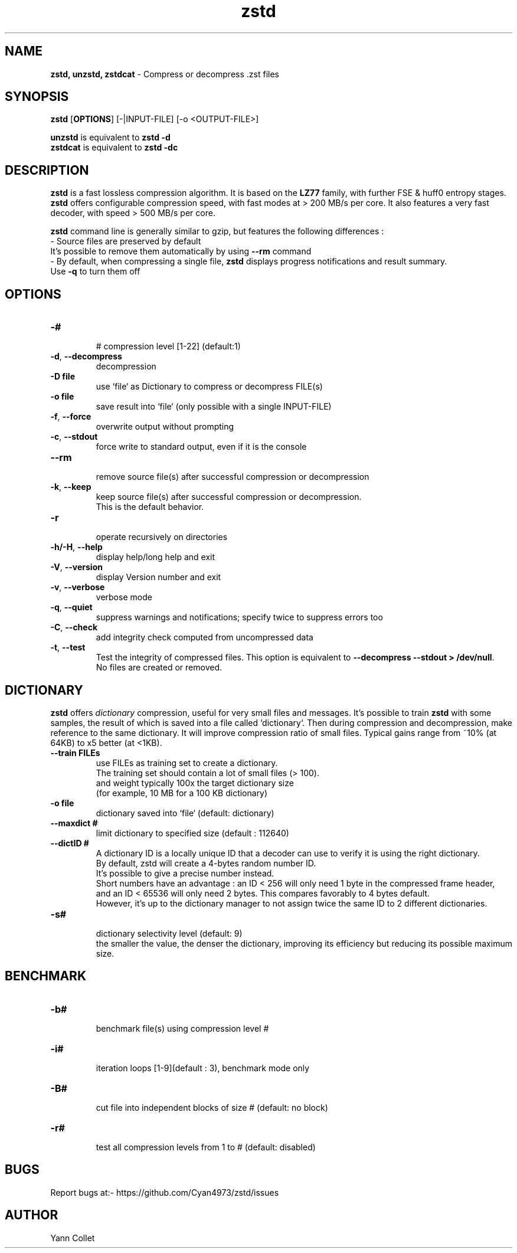 \"
\" zstd.1: This is a manual page for 'zstd' program. This file is part of the
\" zstd <http://www.zstd.net/> project.
\" Author: Yann Collet
\"

\" No hyphenation
.hy 0
.nr HY 0

.TH zstd "1" "2015-08-22" "zstd" "User Commands"
.SH NAME
\fBzstd, unzstd, zstdcat\fR - Compress or decompress .zst files

.SH SYNOPSIS
.TP 5
\fBzstd\fR [\fBOPTIONS\fR] [-|INPUT-FILE] [-o <OUTPUT-FILE>]
.PP
.B unzstd
is equivalent to
.BR "zstd \-d"
.br
.B zstdcat
is equivalent to
.BR "zstd \-dc"
.br

.SH DESCRIPTION
.PP
\fBzstd\fR is a fast lossless compression algorithm.
It is based on the \fBLZ77\fR family, with further FSE & huff0 entropy stages.
\fBzstd\fR offers configurable compression speed, with fast modes at > 200 MB/s per core.
It also features a very fast decoder, with speed > 500 MB/s per core.

\fBzstd\fR command line is generally similar to gzip, but features the following differences :
 - Source files are preserved by default
   It's possible to remove them automatically by using \fB--rm\fR command
 - By default, when compressing a single file, \fBzstd\fR displays progress notifications and result summary.
     Use \fB-q\fR to turn them off



.SH OPTIONS
.TP
.B \-#
 # compression level [1-22] (default:1)
.TP
.BR \-d ", " --decompress
 decompression
.TP
.B \-D file
 use `file` as Dictionary to compress or decompress FILE(s)
.TP
.B \-o file
 save result into `file` (only possible with a single INPUT-FILE)
.TP
.BR \-f ", " --force
 overwrite output without prompting
.TP
.BR \-c ", " --stdout
 force write to standard output, even if it is the console
.TP
.BR \--rm
 remove source file(s) after successful compression or decompression
.TP
.BR \-k ", " --keep
 keep source file(s) after successful compression or decompression.
 This is the default behavior.
.TP
.BR \-r
 operate recursively on directories
.TP
.BR \-h/\-H ", " --help
 display help/long help and exit
.TP
.BR \-V ", " --version
 display Version number and exit
.TP
.BR \-v ", " --verbose
 verbose mode
.TP
.BR \-q ", " --quiet
 suppress warnings and notifications; specify twice to suppress errors too
.TP
.BR \-C ", " --check
 add integrity check computed from uncompressed data
.TP
.BR \-t ", " --test
 Test the integrity of compressed files. This option is equivalent to \fB--decompress --stdout > /dev/null\fR.
 No files are created or removed.

.SH DICTIONARY
.PP
\fBzstd\fR offers \fIdictionary\fR compression, useful for very small files and messages.
It's possible to train \fBzstd\fR with some samples, the result of which is saved into a file called `dictionary`.
Then during compression and decompression, make reference to the same dictionary.
It will improve compression ratio of small files.
Typical gains range from ~10% (at 64KB) to x5 better (at <1KB).
.TP
.B \--train FILEs
 use FILEs as training set to create a dictionary.
 The training set should contain a lot of small files (> 100).
 and weight typically 100x the target dictionary size
 (for example, 10 MB for a 100 KB dictionary)
.TP
.B \-o file
 dictionary saved into `file` (default: dictionary)
.TP
.B \--maxdict #
 limit dictionary to specified size (default : 112640)
.TP
.B \--dictID #
 A dictionary ID is a locally unique ID that a decoder can use to verify it is using the right dictionary.
 By default, zstd will create a 4-bytes random number ID.
 It's possible to give a precise number instead.
 Short numbers have an advantage : an ID < 256 will only need 1 byte in the compressed frame header,
 and an ID < 65536 will only need 2 bytes. This compares favorably to 4 bytes default.
 However, it's up to the dictionary manager to not assign twice the same ID to 2 different dictionaries.
.TP
.B \-s#
 dictionary selectivity level (default: 9)
 the smaller the value, the denser the dictionary, improving its efficiency but reducing its possible maximum size.

.SH BENCHMARK
.TP
.B \-b#
 benchmark file(s) using compression level #
.TP
.B \-i#
 iteration loops [1-9](default : 3), benchmark mode only
.TP
.B \-B#
 cut file into independent blocks of size # (default: no block)
.TP
.B \-r#
 test all compression levels from 1 to # (default: disabled)


.SH BUGS
Report bugs at:- https://github.com/Cyan4973/zstd/issues

.SH AUTHOR
Yann Collet
